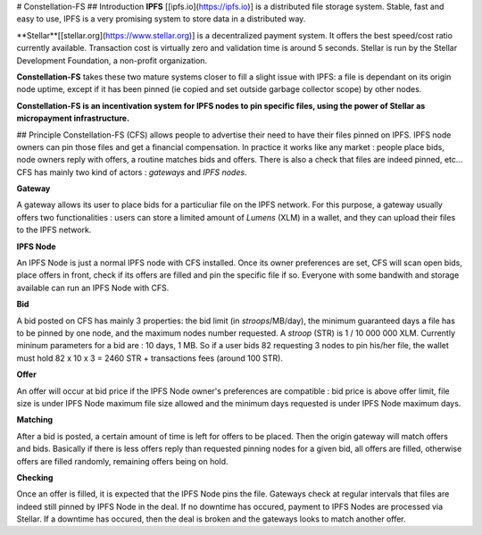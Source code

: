 # Constellation-FS
## Introduction
**IPFS** [[ipfs.io](https://ipfs.io)] is a distributed file storage system. Stable, fast and easy to use, IPFS is a very promising system to store data in a distributed way.

**Stellar**[[stellar.org](https://www.stellar.org)] is a decentralized payment system. It offers the best speed/cost ratio currently available. Transaction cost is virtually zero and validation time is around 5 seconds. Stellar is run by the Stellar Development Foundation, a non-profit organization.

**Constellation-FS** takes these two mature systems closer to fill a slight issue with IPFS: a file is dependant on its origin node uptime, except if it has been pinned (ie copied and set outside garbage collector scope) by other nodes. 

**Constellation-FS is an incentivation system for IPFS nodes to pin specific files, using the power of Stellar as micropayment infrastructure.**


## Principle
Constellation-FS (CFS) allows people to advertise their need to have their files pinned on IPFS. IPFS node owners can pin those files and get a financial compensation.
In practice it works like any market : people place bids, node owners reply with offers, a routine matches bids and offers. There is also a check that files are indeed pinned, etc...
CFS has mainly two kind of actors : *gateways* and *IPFS nodes*.

**Gateway**

A gateway allows its user to place bids for a particuliar file on the IPFS network. For this purpose, a gateway usually offers two functionalities : users can store a limited amount of *Lumens* (XLM) in a wallet, and they can upload their files to the IPFS network.

**IPFS Node**

An IPFS Node is just a normal IPFS node with CFS installed. Once its owner preferences are set, CFS will scan open bids, place offers in front, check if its offers are filled and pin the specific file if so. Everyone with some bandwith and storage available can run an IPFS Node with CFS.

**Bid**

A bid posted on CFS has mainly 3 properties: the bid limit (in *stroops*/MB/day), the minimum guaranteed days a file has to be pinned by one node, and the maximum nodes number requested. A *stroop* (STR) is 1 / 10 000 000 XLM. Currently mininum parameters for a bid are : 10 days, 1 MB. So if a user bids 82 requesting 3 nodes to pin his/her file, the wallet must hold 82 x 10 x 3 = 2460 STR + transactions fees (around 100 STR).

**Offer**

An offer will occur at bid price if the IPFS Node owner's preferences are compatible : bid price is above offer limit, file size is under IPFS Node maximum file size allowed and the minimum days requested is under IPFS Node maximum days.

**Matching**

After a bid is posted, a certain amount of time is left for offers to be placed. Then the origin gateway will match offers and bids.
Basically if there is less offers reply than requested pinning nodes for a given bid, all offers are filled, otherwise offers are filled randomly, remaining offers being on hold.

**Checking**

Once an offer is filled, it is expected that the IPFS Node pins the file. Gateways check at regular intervals that files are indeed still pinned by IPFS Node in the deal. If no downtime has occured, payment to IPFS Nodes are processed via Stellar. If a downtime has occured, then the deal is broken and the gateways looks to match another offer.


